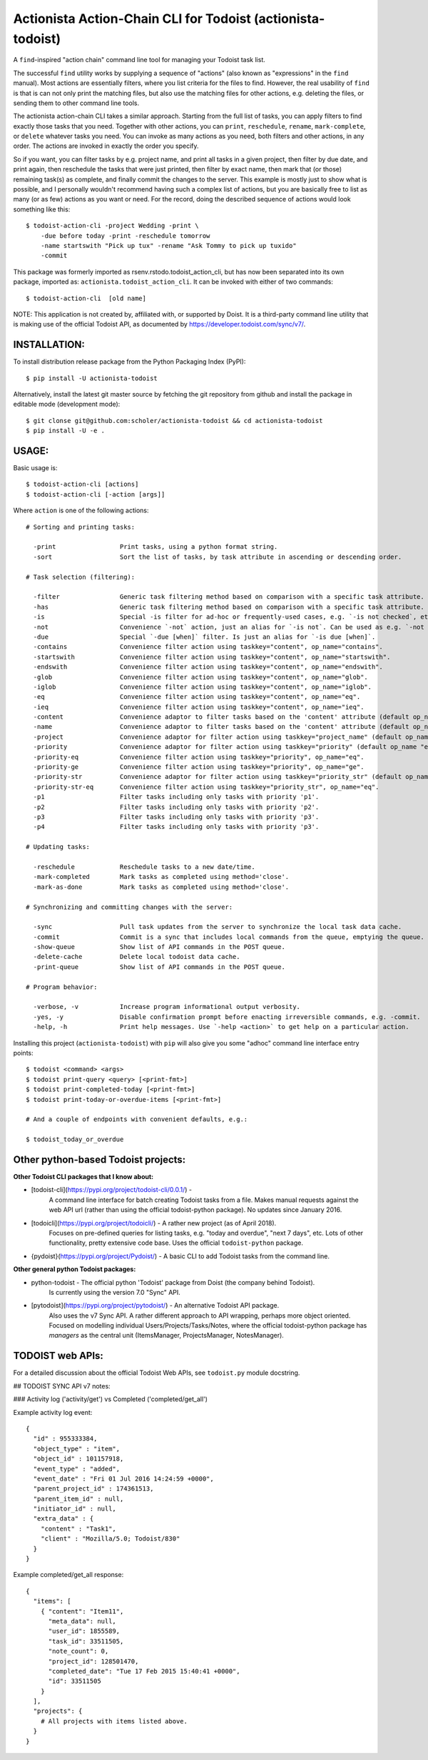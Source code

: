

Actionista Action-Chain CLI for Todoist (actionista-todoist)
============================================================

A ``find``-inspired "action chain" command line tool for managing your Todoist task list.

The successful ``find`` utility works by supplying a sequence of "actions"
(also known as "expressions" in the ``find`` manual).
Most actions are essentially filters, where you list criteria for the files to find.
However, the real usability of ``find`` is that is can not only print the matching files,
but also use the matching files for other actions, e.g. deleting the files,
or sending them to other command line tools.

The actionista action-chain CLI takes a similar approach.
Starting from the full list of tasks, you can apply filters to find exactly those tasks that you need.
Together with other actions, you can ``print``, ``reschedule``, ``rename``, ``mark-complete``, or ``delete``
whatever tasks you need.
You can invoke as many actions as you need, both filters and other actions, in any order.
The actions are invoked in exactly the order you specify.

So if you want, you can filter tasks by e.g. project name, and print all tasks in a given project,
then filter by due date, and print again, then reschedule the tasks that were just printed,
then filter by exact name, then mark that (or those) remaining task(s) as complete,
and finally commit the changes to the server.
This example is mostly just to show what is possible,
and I personally wouldn't recommend having such a complex list of actions,
but you are basically free to list as many (or as few) actions as you want or need.
For the record, doing the described sequence of actions would look something like this::

    $ todoist-action-cli -project Wedding -print \
        -due before today -print -reschedule tomorrow
        -name startswith "Pick up tux" -rename "Ask Tommy to pick up tuxido"
        -commit




This package was formerly imported as rsenv.rstodo.todoist_action_cli,
but has now been separated into its own package, imported as: ``actionista.todoist_action_cli``.
It can be invoked with either of two commands::

    $ todoist-action-cli  [old name]


NOTE: This application is not created by, affiliated with, or supported by Doist.
It is a third-party command line utility that is making use of the official Todoist API,
as documented by https://developer.todoist.com/sync/v7/.


INSTALLATION:
-------------

To install distribution release package from the Python Packaging Index (PyPI)::

    $ pip install -U actionista-todoist


Alternatively, install the latest git master source by fetching the git repository from github
and install the package in editable mode (development mode)::

    $ git clonse git@github.com:scholer/actionista-todoist && cd actionista-todoist
    $ pip install -U -e .




USAGE:
------

Basic usage is::

    $ todoist-action-cli [actions]
    $ todoist-action-cli [-action [args]]

Where ``action`` is one of the following actions::

    # Sorting and printing tasks:

      -print                 Print tasks, using a python format string.
      -sort                  Sort the list of tasks, by task attribute in ascending or descending order.

    # Task selection (filtering):

      -filter                Generic task filtering method based on comparison with a specific task attribute.
      -has                   Generic task filtering method based on comparison with a specific task attribute.
      -is                    Special -is filter for ad-hoc or frequently-used cases, e.g. `-is not checked`, etc.
      -not                   Convenience `-not` action, just an alias for `-is not`. Can be used as e.g. `-not recurring`.
      -due                   Special `-due [when]` filter. Is just an alias for `-is due [when]`.
      -contains              Convenience filter action using taskkey="content", op_name="contains".
      -startswith            Convenience filter action using taskkey="content", op_name="startswith".
      -endswith              Convenience filter action using taskkey="content", op_name="endswith".
      -glob                  Convenience filter action using taskkey="content", op_name="glob".
      -iglob                 Convenience filter action using taskkey="content", op_name="iglob".
      -eq                    Convenience filter action using taskkey="content", op_name="eq".
      -ieq                   Convenience filter action using taskkey="content", op_name="ieq".
      -content               Convenience adaptor to filter tasks based on the 'content' attribute (default op_name 'iglob').
      -name                  Convenience adaptor to filter tasks based on the 'content' attribute (default op_name 'iglob').
      -project               Convenience adaptor for filter action using taskkey="project_name" (default op_name "iglob").
      -priority              Convenience adaptor for filter action using taskkey="priority" (default op_name "eq").
      -priority-eq           Convenience filter action using taskkey="priority", op_name="eq".
      -priority-ge           Convenience filter action using taskkey="priority", op_name="ge".
      -priority-str          Convenience adaptor for filter action using taskkey="priority_str" (default op_name "eq").
      -priority-str-eq       Convenience filter action using taskkey="priority_str", op_name="eq".
      -p1                    Filter tasks including only tasks with priority 'p1'.
      -p2                    Filter tasks including only tasks with priority 'p2'.
      -p3                    Filter tasks including only tasks with priority 'p3'.
      -p4                    Filter tasks including only tasks with priority 'p3'.

    # Updating tasks:

      -reschedule            Reschedule tasks to a new date/time.
      -mark-completed        Mark tasks as completed using method='close'.
      -mark-as-done          Mark tasks as completed using method='close'.

    # Synchronizing and committing changes with the server:

      -sync                  Pull task updates from the server to synchronize the local task data cache.
      -commit                Commit is a sync that includes local commands from the queue, emptying the queue. Raises SyncError.
      -show-queue            Show list of API commands in the POST queue.
      -delete-cache          Delete local todoist data cache.
      -print-queue           Show list of API commands in the POST queue.

    # Program behavior:

      -verbose, -v           Increase program informational output verbosity.
      -yes, -y               Disable confirmation prompt before enacting irreversible commands, e.g. -commit.
      -help, -h              Print help messages. Use `-help <action>` to get help on a particular action.




Installing this project (``actionista-todoist``) with ``pip`` will also give you some
"adhoc" command line interface entry points::

    $ todoist <command> <args>
    $ todoist print-query <query> [<print-fmt>]
    $ todoist print-completed-today [<print-fmt>]
    $ todoist print-today-or-overdue-items [<print-fmt>]

    # And a couple of endpoints with convenient defaults, e.g.:

    $ todoist_today_or_overdue




Other python-based Todoist projects:
------------------------------------

**Other Todoist CLI packages that I know about:**

* [todoist-cli](https://pypi.org/project/todoist-cli/0.0.1/) -
    A command line interface for batch creating Todoist tasks from a file.
    Makes manual requests against the web API url (rather than using the official todoist-python package).
    No updates since January 2016.
* [todoicli](https://pypi.org/project/todoicli/) - A rather new project (as of April 2018).
    Focuses on pre-defined queries for listing tasks, e.g. "today and overdue", "next 7 days", etc.
    Lots of other functionality, pretty extensive code base.
    Uses the official ``todoist-python`` package.
* {pydoist}(https://pypi.org/project/Pydoist/) - A basic CLI to add Todoist tasks from the command line.

**Other general python Todoist packages:**

* python-todoist - The official python 'Todoist' package from Doist (the company behind Todoist).
    Is currently using the version 7.0 "Sync" API.
* [pytodoist](https://pypi.org/project/pytodoist/) - An alternative Todoist API package.
    Also uses the v7 Sync API.
    A rather different approach to API wrapping, perhaps more object oriented.
    Focused on modelling individual Users/Projects/Tasks/Notes,
    where the official todoist-python package has *managers* as the central unit
    (ItemsManager, ProjectsManager, NotesManager).







TODOIST web APIs:
-----------------

For a detailed discussion about the official Todoist Web APIs, see ``todoist.py`` module docstring.


## TODOIST SYNC API v7 notes:


### Activity log ('activity/get') vs Completed ('completed/get_all')

Example activity log event::

    {
      "id" : 955333384,
      "object_type" : "item",
      "object_id" : 101157918,
      "event_type" : "added",
      "event_date" : "Fri 01 Jul 2016 14:24:59 +0000",
      "parent_project_id" : 174361513,
      "parent_item_id" : null,
      "initiator_id" : null,
      "extra_data" : {
        "content" : "Task1",
        "client" : "Mozilla/5.0; Todoist/830"
      }
    }


Example completed/get_all response::

    {
      "items": [
        { "content": "Item11",
          "meta_data": null,
          "user_id": 1855589,
          "task_id": 33511505,
          "note_count": 0,
          "project_id": 128501470,
          "completed_date": "Tue 17 Feb 2015 15:40:41 +0000",
          "id": 33511505
        }
      ],
      "projects": {
        # All projects with items listed above.
      }
    }



